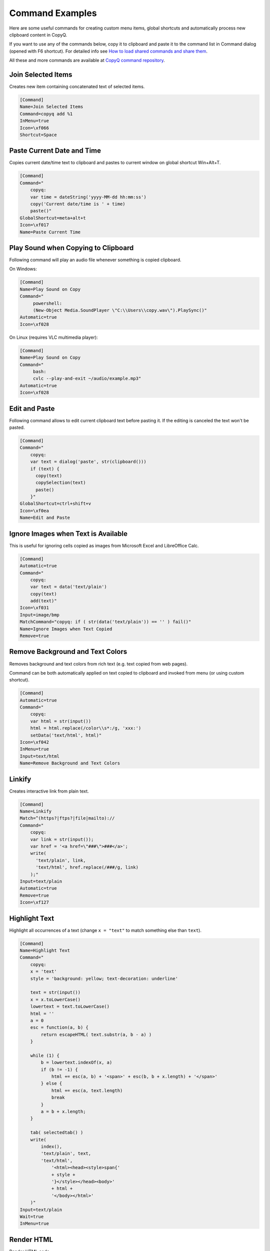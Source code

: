 .. _command-examples:

Command Examples
================

Here are some useful commands for creating custom menu items, global
shortcuts and automatically process new clipboard content in CopyQ.

If you want to use any of the commands below, copy it to clipboard and
paste it to the command list in Command dialog (opened with F6
shortcut). For detailed info see `How to load shared commands and share
them <https://github.com/hluk/CopyQ/wiki/FAQ#how-to-load-shared-commands-and-share-them>`__.

All these and more commands are available at
`CopyQ command repository <https://github.com/hluk/copyq-commands>`__.

Join Selected Items
~~~~~~~~~~~~~~~~~~~

Creates new item containing concatenated text of selected items.

.. code-block:: ini

    [Command]
    Name=Join Selected Items
    Command=copyq add %1
    InMenu=true
    Icon=\xf066
    Shortcut=Space

Paste Current Date and Time
~~~~~~~~~~~~~~~~~~~~~~~~~~~

Copies current date/time text to clipboard and pastes to current window
on global shortcut Win+Alt+T.

.. code-block:: ini

    [Command]
    Command="
        copyq:
        var time = dateString('yyyy-MM-dd hh:mm:ss')
        copy('Current date/time is ' + time)
        paste()"
    GlobalShortcut=meta+alt+t
    Icon=\xf017
    Name=Paste Current Time

Play Sound when Copying to Clipboard
~~~~~~~~~~~~~~~~~~~~~~~~~~~~~~~~~~~~

Following command will play an audio file whenever something is copied
clipboard.

On Windows:

.. code-block:: ini

    [Command]
    Name=Play Sound on Copy
    Command="
         powershell:
         (New-Object Media.SoundPlayer \"C:\\Users\\copy.wav\").PlaySync()"
    Automatic=true
    Icon=\xf028

On Linux (requires VLC multimedia player):

.. code-block:: ini

    [Command]
    Name=Play Sound on Copy
    Command="
         bash:
         cvlc --play-and-exit ~/audio/example.mp3"
    Automatic=true
    Icon=\xf028

Edit and Paste
~~~~~~~~~~~~~~

Following command allows to edit current clipboard text before pasting
it. If the editing is canceled the text won't be pasted.

.. code-block:: ini

    [Command]
    Command="
        copyq:
        var text = dialog('paste', str(clipboard()))
        if (text) {
          copy(text)
          copySelection(text)
          paste()
        }"
    GlobalShortcut=ctrl+shift+v
    Icon=\xf0ea
    Name=Edit and Paste

Ignore Images when Text is Available
~~~~~~~~~~~~~~~~~~~~~~~~~~~~~~~~~~~~

This is useful for ignoring cells copied as images from Microsoft Excel
and LibreOffice Calc.

.. code-block:: ini

    [Command]
    Automatic=true
    Command="
        copyq:
        var text = data('text/plain')
        copy(text)
        add(text)"
    Icon=\xf031
    Input=image/bmp
    MatchCommand="copyq: if ( str(data('text/plain')) == '' ) fail()"
    Name=Ignore Images when Text Copied
    Remove=true

Remove Background and Text Colors
~~~~~~~~~~~~~~~~~~~~~~~~~~~~~~~~~

Removes background and text colors from rich text (e.g. text copied from
web pages).

Command can be both automatically applied on text copied to clipboard
and invoked from menu (or using custom shortcut).

.. code-block:: ini

    [Command]
    Automatic=true
    Command="
        copyq:
        var html = str(input())
        html = html.replace(/color\\s*:/g, 'xxx:')
        setData('text/html', html)"
    Icon=\xf042
    InMenu=true
    Input=text/html
    Name=Remove Background and Text Colors

Linkify
~~~~~~~

Creates interactive link from plain text.

.. code-block:: ini

    [Command]
    Name=Linkify
    Match=^(https?|ftps?|file|mailto)://
    Command="
        copyq:
        var link = str(input());
        var href = '<a href=\"###\">###</a>';
        write(
          'text/plain', link,
          'text/html', href.replace(/###/g, link)
        );"
    Input=text/plain
    Automatic=true
    Remove=true
    Icon=\xf127

Highlight Text
~~~~~~~~~~~~~~

Highlight all occurrences of a text (change ``x = "text"`` to match
something else than ``text``).

.. code-block:: ini

    [Command]
    Name=Highlight Text
    Command="
        copyq:
        x = 'text'
        style = 'background: yellow; text-decoration: underline'
        
        text = str(input())
        x = x.toLowerCase()
        lowertext = text.toLowerCase()
        html = ''
        a = 0
        esc = function(a, b) {
            return escapeHTML( text.substr(a, b - a) )
        }
        
        while (1) {
            b = lowertext.indexOf(x, a)
            if (b != -1) {
                html += esc(a, b) + '<span>' + esc(b, b + x.length) + '</span>'
            } else {
                html += esc(a, text.length)
                break
            }
            a = b + x.length;
        }
        
        tab( selectedtab() )
        write(
            index(),
            'text/plain', text,
            'text/html',
                '<html><head><style>span{'
                + style +
                '}</style></head><body>'
                + html +
                '</body></html>'
        )"
    Input=text/plain
    Wait=true
    InMenu=true

Render HTML
~~~~~~~~~~~

Render HTML code.

.. code-block:: ini

    [Command]
    Name=Render HTML
    Match=^\\s*<(!|html)
    Command="
        copyq:
        tab(selectedtab())
        write(index() + 1, 'text/html', input())"
    Input=text/plain
    InMenu=true

Translate to English
~~~~~~~~~~~~~~~~~~~~

Pass to text to `Google Translate <https://translate.google.com/>`__.

.. code-block:: ini

    [Command]
    Name=Translate to English
    Command="
        copyq:
        text = str(input())
        url = \"https://translate.google.com/#auto/en/???\"
        
        x = url.replace(\"???\", encodeURIComponent(text))
        html = '<html><head><meta http-equiv=\"refresh\" content=\"0;url=' + x + '\" /></head></html>'
        
        tab(selectedtab())
        write(index() + 1, \"text/html\", html)"
    Input=text/plain
    InMenu=true

Paste and Forget
~~~~~~~~~~~~~~~~

Paste selected items and clear clipboard.

.. code-block:: ini

    [Command]
    Name=Paste and Forget
    Command="
        copyq:
        tab(selectedtab())
        items = selecteditems()
        if (items.length > 1) {
            text = ''
            for (i in items)
                text += read(items[i]);
            copy(text)
        } else {
            select(items[0])
        }
        
        hide()
        paste()
        copy('')"
    InMenu=true
    Icon=\xf0ea
    Shortcut=Ctrl+Return

Render Math Equations
~~~~~~~~~~~~~~~~~~~~~

Render math equations using `MathJax <http://www.mathjax.org/>`__ (e.g.
``$$x = {-b \pm \sqrt{b^2-4ac} \over 2a}$$``).

.. code-block:: ini

    [Command]
    Name=Render Math Equations
    Command="
        copyq:
        text = str(input())
        js = 'http://cdn.mathjax.org/mathjax/latest/MathJax.js?config=TeX-AMS-MML_HTMLorMML'
        
        html = '<html><head><script type=\"text/javascript\" src=\"' + js + '\"></script></head><body>' + escapeHTML(text) + '</body></html>';
        
        tab(selectedtab())
        write(index() + 1, 'text/html', html)"
    Input=text/plain
    InMenu=true
    Icon=\xf12b

Move Images to Other Tab
~~~~~~~~~~~~~~~~~~~~~~~~

With this command active, images won't be saved in the first tab. This
can make application a bit more snappier since big image data won't need
to be loaded when main window is displayed or clipboard is stored for
the first time.

.. code-block:: ini

    [Command]
    Name=Move Images to Other Tab
    Input=image/png
    Automatic=true
    Remove=true
    Icon=\xf03e
    Tab=&Images

Copy Clipboard to Window Tabs
~~~~~~~~~~~~~~~~~~~~~~~~~~~~~

Following command automatically adds new clipboard to tab with same name
as title of the window where copy operation was performed.

.. code-block:: ini

    [Command]
    Name=Window Tabs
    Command="copyq:
        item = unpack(input())
        window_title = item[\"application/x-copyq-owner-window-title\"]
        if (window_title) {
            // Remove the part of window title before dash
            // (it's usually document name or URL).
            tabname = str(window_title).replace(/.* (-|\x2013) /, \"\")
            tab(\"Windows/\" + tabname)
            write(\"application/x-copyq-item\", input())
        }
        "
    Input=application/x-copyq-item
    Automatic=true
    Icon=\xf009

Quickly Show Current Clipboard Content
~~~~~~~~~~~~~~~~~~~~~~~~~~~~~~~~~~~~~~

Quickly pop up notification with text in clipboard using ``Win+Alt+C``
system shortcut.

.. code-block:: ini

    [Command]
    Name=Show clipboard
    Command="
        copyq:
        seconds = 2;
        popup(\"\", clipboard(), seconds * 1000)"
    GlobalShortcut=Meta+Alt+C

Replace All Occurrences in Selected Text
~~~~~~~~~~~~~~~~~~~~~~~~~~~~~~~~~~~~~~~~

.. code-block:: ini

    [Command]
    Name=Replace in Selection
    Command="
        copyq:
        // Copy without changing X11 selection (on Windows you can use "copy" instead).
        function copy2() {
          try {
            var x = config('copy_clipboard')
            config('copy_clipboard', false)
            try {
              copy.apply(this, arguments)
            } finally {
              config('copy_clipboard', x)
            }
          } catch(e) {
            copy.apply(this, arguments)
          }
        }
       
        copy2()
        var text = str(clipboard())
       
        if (text) {
          var r1 = 'Text'
          var r2 = 'Replace with'
          var reply = dialog(r1, '', r2, '')
       
          if (reply) {
            copy2(text.replace(new RegExp(reply[r1], 'g'), reply[r2]))
            paste()
          }
        }"
    Icon=\xf040
    GlobalShortcut=Meta+Alt+R

Copy Nth Item
~~~~~~~~~~~~~

Copy item in row depending on which shortcut was pressed. E.g. Ctrl+2
for item in row "2".

.. code-block:: ini

    [Command]
    Name=Copy Nth Item
    Command="
        copyq:
        var shortcut = str(data(\"application/x-copyq-shortcut\"))
        var number = shortcut ? shortcut.replace(/^\\D+/g, '') : currentItem();
        selectItems(number)
        copy(\"application/x-copyq-item\", pack(getItem(number)))"
    InMenu=true
    Icon=\xf0cb
    Shortcut=ctrl+1, ctrl+2, ctrl+3, ctrl+4, ctrl+5, ctrl+6, ctrl+7, ctrl+8, ctrl+9, ctrl+0
    GlobalShortcut=meta+shift+w, meta+shift+e, meta+shift+q, DISABLED

Edit File
~~~~~~~~~

Opens file referenced by selected item in external editor (uses
"External editor command" from "History" config tab).

Works with following path formats (some editors may not support all of
these).

-  ``C:/...``
-  ``file://...``
-  ``~...`` (some shells)
-  ``%...%...`` (Windows environment variables)
-  ``$...`` (environment variables)
-  ``/c/...`` (gitbash)

.. code-block:: ini

    [Command]
    Name=Edit File
    Match=^([a-zA-Z]:[\\\\/]|~|file://|%\\w+%|$\\w+|/)
    Command="
        copyq:
        var editor = config('editor')
        
        var fileName = str(input())
          .replace(/^\\/([a-zA-Z])\\//, '$1:/')
          .replace(/^file:\\/\\//, '')
        
        hide()
        execute(editor, fileName)"
    Input=text/plain
    InMenu=true
    Icon=\xf040
    Shortcut=f4

Change Monitoring State Permanently
~~~~~~~~~~~~~~~~~~~~~~~~~~~~~~~~~~~

Disables clipboard monitoring permanently, i.e. the state is restored
when clipboard changes even after application is restarted.

Should be the first automatic command in the list of commands so other
commands are not invoked.

.. code-block:: ini

    [Command]
    Automatic=true
    Command="
        copyq:
        var option = 'disable_monitoring'
        var disabled = str(settings(option)) === 'true'
        
        if (str(data('application/x-copyq-shortcut'))) {
          disabled = !disabled
          settings(option, disabled)
          popup('', disabled ? 'Monitoring disabled' : 'Monitoring enabled')
        }
        
        if (disabled) {
          disable()
          ignore()
        } else {
          enable()
        }"
    GlobalShortcut=meta+alt+x
    Icon=\xf05e
    Name=Toggle Monitoring

Show Window Title
~~~~~~~~~~~~~~~~~

Shows source application window title for new items in tag ("Tags"
plugin must be enabled in "Items" config tab).

.. code-block:: ini

    [Command]
    Automatic=true
    Command="
        copyq:
        var window = str(data('application/x-copyq-owner-window-title'))
        var tagsMime = 'application/x-copyq-tags'
        var tags = str(data(tagsMime)) + ', ' + window
        setData(tagsMime, tags)"
    Icon=\xf009
    Name=Store Window Title

Show Copy Time
~~~~~~~~~~~~~~

Shows copy time of new items in tag ("Tags" plugin must be enabled in
"Items" config tab).

.. code-block:: ini

    [Command]
    Automatic=true
    Command="
        copyq:
        var time = dateString('yyyy-MM-dd hh:mm:ss')
        setData('application/x-copyq-user-copy-time', time)
        
        var tagsMime = 'application/x-copyq-tags'
        var tags = str(data(tagsMime)) + ', ' + time
        setData(tagsMime, tags)"
    Icon=\xf017
    Name=Store Copy Time

Mark Selected Items
~~~~~~~~~~~~~~~~~~~

Toggles highlighting of selected items.

.. code-block:: ini

    [Command]
    Command="
        copyq:
        var color = 'rgba(255, 255, 0, 0.5)'
        var mime = 'application/x-copyq-color'
        
        var firstSelectedItem = selectedItems()[0]
        var currentColor = str(read(mime, firstSelectedItem))
        if (currentColor != color)
          setData(mime, color)
        else
          removeData(mime)"
    Icon=\xf1fc
    InMenu=true
    Name=Mark/Unmark Items
    Shortcut=ctrl+m

Change Upper/Lower Case of Selected Text
~~~~~~~~~~~~~~~~~~~~~~~~~~~~~~~~~~~~~~~~

.. code-block:: ini

    [Command]
    Command="
        copyq:
        if (!copy())
          abort()
        
        var text = str(clipboard())
        
        var newText = text.toUpperCase()
        if (text == newText)
          newText = text.toLowerCase()
        
        if (text == newText)
          abort();
        
        copy(newText)
        paste()"
    GlobalShortcut=meta+ctrl+u
    Icon=\xf034
    Name=Toggle Upper/Lower Case

